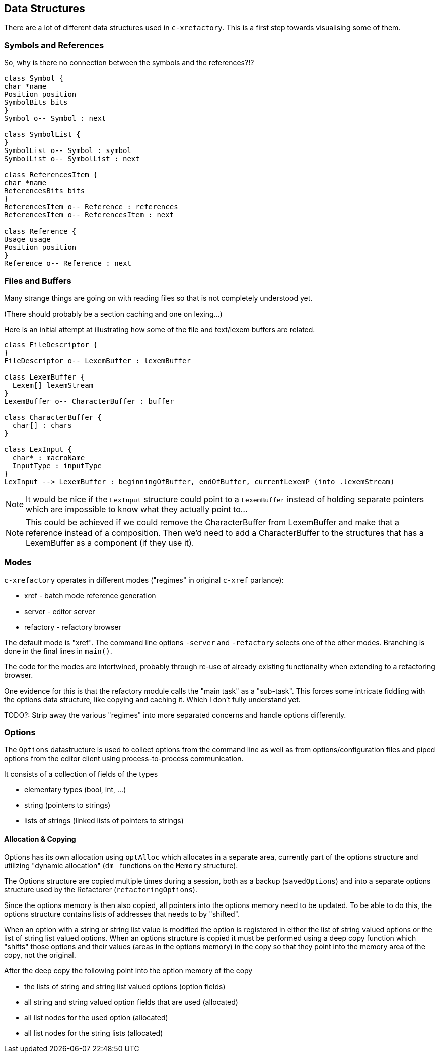 == Data Structures

There are a lot of different data structures used in `c-xrefactory`.
This is a first step towards visualising some of them.

=== Symbols and References

So, why is there no connection between the symbols and the references?!?

[plantuml, structures, png]
....
class Symbol {
char *name
Position position
SymbolBits bits
}
Symbol o-- Symbol : next

class SymbolList {
}
SymbolList o-- Symbol : symbol
SymbolList o-- SymbolList : next

class ReferencesItem {
char *name
ReferencesBits bits
}
ReferencesItem o-- Reference : references
ReferencesItem o-- ReferencesItem : next

class Reference {
Usage usage
Position position
}
Reference o-- Reference : next

....

=== Files and Buffers

Many strange things are going on with reading files so that is not completely understood yet.

(There should probably be a section caching and one on lexing...)

Here is an initial attempt at illustrating how some of the file and text/lexem buffers are related.

[plantuml, buffer, png]
....
class FileDescriptor {
}
FileDescriptor o-- LexemBuffer : lexemBuffer

class LexemBuffer {
  Lexem[] lexemStream
}
LexemBuffer o-- CharacterBuffer : buffer

class CharacterBuffer {
  char[] : chars
}

class LexInput {
  char* : macroName
  InputType : inputType
}
LexInput --> LexemBuffer : beginningOfBuffer, endOfBuffer, currentLexemP (into .lexemStream)
....

NOTE: It would be nice if the `LexInput` structure could point to a
`LexemBuffer` instead of holding separate pointers which are
impossible to know what they actually point to...

NOTE: This could be achieved if we could remove the CharacterBuffer
from LexemBuffer and make that a reference instead of a
composition. Then we'd need to add a CharacterBuffer to the structures
that has a LexemBuffer as a component (if they use it).

=== Modes

`c-xrefactory` operates in different modes ("regimes" in original
`c-xref` parlance):

- xref - batch mode reference generation
- server - editor server
- refactory - refactory browser

The default mode is "xref". The command line options `-server` and `-refactory`
selects one of the other modes. Branching is done in the final lines in
`main()`.

The code for the modes are intertwined, probably through re-use of
already existing functionality when extending to a refactoring
browser.

One evidence for this is that the refactory module calls the "main
task" as a "sub-task".  This forces some intricate fiddling with the
options data structure, like copying and caching it.  Which I don't
fully understand yet.

TODO?: Strip away the various "regimes" into more separated concerns
and handle options differently.

=== Options

The `Options` datastructure is used to collect options from the
command line as well as from options/configuration files and piped
options from the editor client using process-to-process
communication.

It consists of a collection of fields of the types

- elementary types (bool, int, ...)
- string (pointers to strings)
- lists of strings (linked lists of pointers to strings)

==== Allocation & Copying

Options has its own allocation using `optAlloc` which allocates in a
separate area, currently part of the options structure and utilizing
"dynamic allocation" (`dm_` functions on the `Memory` structure).

The Options structure are copied multiple times during a session, both
as a backup (`savedOptions`) and into a separate options structure
used by the Refactorer (`refactoringOptions`).

Since the options memory is then also copied, all pointers into the
options memory need to be updated. To be able to do this, the options
structure contains lists of addresses that needs to by "shifted".

When an option with a string or string list value is modified the
option is registered in either the list of string valued options or
the list of string list valued options. When an options structure is
copied it must be performed using a deep copy function which "shifts"
those options and their values (areas in the options memory) in the
copy so that they point into the memory area of the copy, not the
original.

After the deep copy the following point into the option memory of the
copy

- the lists of string and string list valued options (option fields)
- all string and string valued option fields that are used (allocated)
- all list nodes for the used option (allocated)
- all list nodes for the string lists (allocated)



